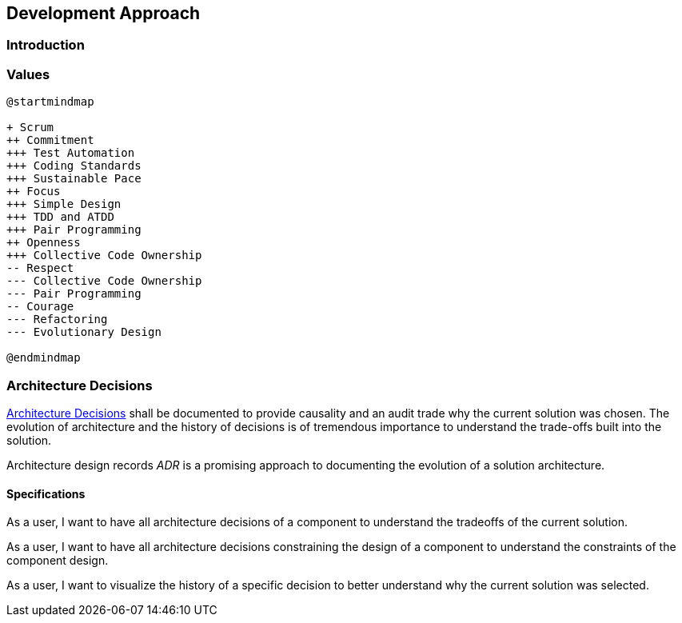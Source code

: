 == Development Approach

=== Introduction

=== Values

[plantuml,development-approach,svg]
....
@startmindmap

+ Scrum
++ Commitment
+++ Test Automation
+++ Coding Standards
+++ Sustainable Pace
++ Focus
+++ Simple Design
+++ TDD and ATDD
+++ Pair Programming
++ Openness
+++ Collective Code Ownership
-- Respect
--- Collective Code Ownership
--- Pair Programming
-- Courage
--- Refactoring
--- Evolutionary Design

@endmindmap
....

=== Architecture Decisions

https://en.wikipedia.org/wiki/Architectural_decision[Architecture Decisions]
shall be documented to provide causality and an audit trade why the current solution was chosen.
The evolution of architecture and the history of decisions is of tremendous importance to understand the trade-offs built into the solution.

Architecture design records _ADR_ is a promising approach to documenting the evolution of a solution architecture.

==== Specifications

As a user, I want to have all architecture decisions of a component to understand the tradeoffs of the current solution.

As a user, I want to have all architecture decisions constraining the design of a component to understand the constraints of the component design.

As a user, I want to visualize the history of a specific decision to better understand why the current solution was selected.

